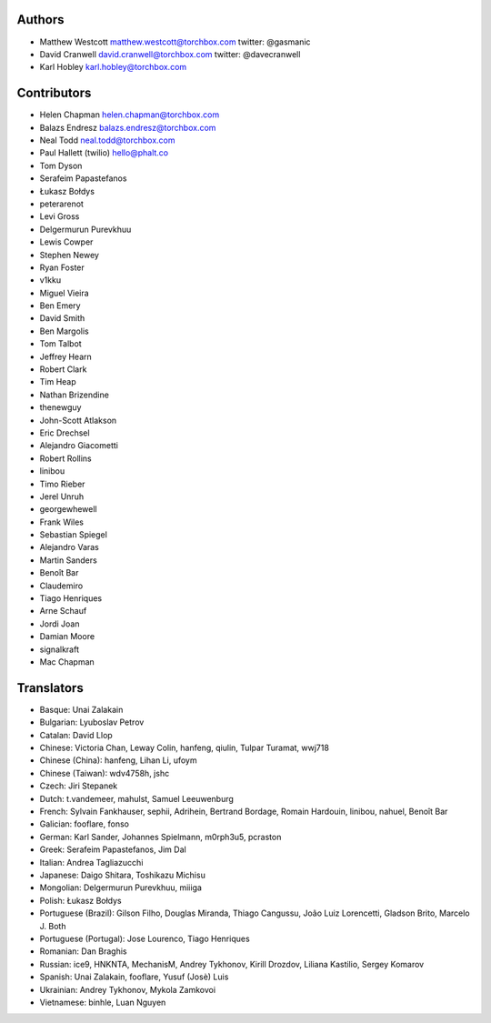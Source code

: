 Authors
================

* Matthew Westcott matthew.westcott@torchbox.com twitter: @gasmanic
* David Cranwell david.cranwell@torchbox.com twitter: @davecranwell
* Karl Hobley karl.hobley@torchbox.com

Contributors
============

* Helen Chapman helen.chapman@torchbox.com
* Balazs Endresz balazs.endresz@torchbox.com
* Neal Todd neal.todd@torchbox.com
* Paul Hallett (twilio) hello@phalt.co
* Tom Dyson
* Serafeim Papastefanos
* Łukasz Bołdys
* peterarenot
* Levi Gross
* Delgermurun Purevkhuu
* Lewis Cowper
* Stephen Newey
* Ryan Foster
* v1kku
* Miguel Vieira
* Ben Emery
* David Smith
* Ben Margolis
* Tom Talbot
* Jeffrey Hearn
* Robert Clark
* Tim Heap
* Nathan Brizendine
* thenewguy
* John-Scott Atlakson
* Eric Drechsel
* Alejandro Giacometti
* Robert Rollins
* linibou
* Timo Rieber
* Jerel Unruh
* georgewhewell
* Frank Wiles
* Sebastian Spiegel
* Alejandro Varas
* Martin Sanders
* Benoît Bar
* Claudemiro
* Tiago Henriques
* Arne Schauf
* Jordi Joan
* Damian Moore
* signalkraft
* Mac Chapman

Translators
===========

* Basque: Unai Zalakain
* Bulgarian: Lyuboslav Petrov
* Catalan: David Llop
* Chinese: Victoria Chan, Leway Colin, hanfeng, qiulin, Tulpar Turamat, wwj718
* Chinese (China): hanfeng, Lihan Li, ufoym
* Chinese (Taiwan): wdv4758h, jshc
* Czech: Jiri Stepanek
* Dutch: t.vandemeer, mahulst, Samuel Leeuwenburg
* French: Sylvain Fankhauser, sephii, Adrihein, Bertrand Bordage, Romain Hardouin, linibou, nahuel, Benoît Bar
* Galician: fooflare, fonso
* German: Karl Sander, Johannes Spielmann, m0rph3u5, pcraston
* Greek: Serafeim Papastefanos, Jim Dal
* Italian: Andrea Tagliazucchi
* Japanese: Daigo Shitara, Toshikazu Michisu
* Mongolian: Delgermurun Purevkhuu, miiiga
* Polish: Łukasz Bołdys
* Portuguese (Brazil): Gilson Filho, Douglas Miranda, Thiago Cangussu, João Luiz Lorencetti, Gladson Brito, Marcelo J. Both
* Portuguese (Portugal): Jose Lourenco, Tiago Henriques
* Romanian: Dan Braghis
* Russian: ice9, HNKNTA, MechanisM, Andrey Tykhonov, Kirill Drozdov, Liliana Kastilio, Sergey Komarov
* Spanish: Unai Zalakain, fooflare, Yusuf (Josè) Luis
* Ukrainian: Andrey Tykhonov, Mykola Zamkovoi
* Vietnamese: binhle, Luan Nguyen
